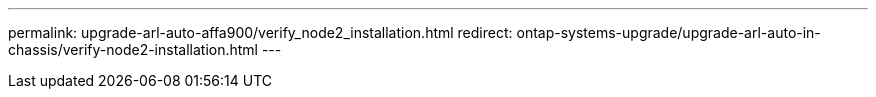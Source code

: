 ---
permalink: upgrade-arl-auto-affa900/verify_node2_installation.html
redirect: ontap-systems-upgrade/upgrade-arl-auto-in-chassis/verify-node2-installation.html
---